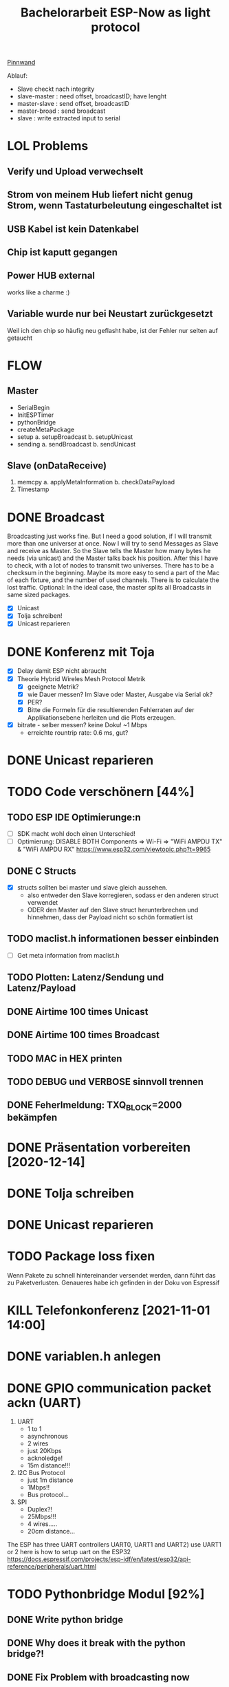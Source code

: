 #+TITLE: Bachelorarbeit ESP-Now as light protocol

[[file:/home/walther/Documents/org-mode/pinnwand.org][Pinnwand]]

Ablauf:
- Slave checkt nach integrity
- slave-master  : need offset, broadcastID; have lenght
- master-slave  : send offset, broadcastID
- master-broad  : send broadcast
- slave         : write extracted input to serial

* LOL Problems
** Verify und Upload verwechselt
** Strom von meinem Hub liefert nicht genug Strom, wenn Tastaturbeleutung eingeschaltet ist
** USB Kabel ist kein Datenkabel
** Chip ist kaputt gegangen
** Power HUB external
works like a charme :)
** Variable wurde nur bei Neustart zurückgesetzt
Weil ich den chip so häufig neu geflasht habe, ist der Fehler nur selten auf getaucht
* FLOW
** Master
- SerialBegin
- InitESPTimer
- pythonBridge
- createMetaPackage
- setup
  a. setupBroadcast
  b. setupUnicast
- sending
  a. sendBroadcast
  b. sendUnicast
** Slave (onDataReceive)
1. memcpy
   a. applyMetaInformation
   b. checkDataPayload
2. Timestamp
* DONE Broadcast
Broadcasting just works fine. But I need a good solution, if I will transmit more than one universer at once.
Now I will try to send Messages as Slave and receive as Master. So the Slave tells the Master how many bytes he needs (via unicast) and the Master talks back his position.
After this I have to check, with a lot of nodes to transmit two universes. There has to be a checksum in the beginning.
Maybe its more easy to send a part of the Mac of each fixture, and the number of used channels. There is to calculate the lost traffic.
Optional: In the ideal case, the master splits all Broadcasts in same sized packages.
- [X] Unicast
- [X] Tolja schreiben!
- [X] Unicast reparieren
* DONE Konferenz mit Toja
  + [X] Delay damit ESP nicht abraucht
  + [X] Theorie Hybrid Wireles Mesh Protocol Metrik
    - [X] geeignete Metrik?
    - [X] wie Dauer messen? Im Slave oder Master, Ausgabe via Serial ok?
    - [X] PER?
    - [X] Bitte die Formeln für die resultierenden Fehlerraten auf der Applikationsebene herleiten und die Plots erzeugen.
  + [X] bitrate - selber messen? keine Doku! ~1 Mbps
    - erreichte rountrip rate: 0.6 ms, gut?
* DONE Unicast reparieren
* TODO Code verschönern [44%]
** TODO ESP IDE Optimierunge:n
- [ ] SDK macht wohl doch einen Unterschied!
- [ ] Optimierung:
  DISABLE BOTH Components => Wi-Fi => "WiFi AMPDU TX" & "WiFi AMPDU RX"
  https://www.esp32.com/viewtopic.php?t=9965
** DONE C Structs
- [X] structs sollten bei master und slave gleich aussehen.
  + also entweder den Slave korregieren, sodass er den anderen struct verwendet
  + ODER den Master auf den Slave struct herunterbrechen und hinnehmen, dass der Payload nicht so schön formatiert ist
** TODO maclist.h informationen besser einbinden
- [ ] Get meta information from maclist.h
** TODO Plotten: Latenz/Sendung und Latenz/Payload
** DONE Airtime 100 times Unicast
** DONE Airtime 100 times Broadcast
** TODO MAC in HEX printen
** TODO DEBUG und VERBOSE sinnvoll trennen
** DONE Feherlmeldung: TXQ_BLOCK=2000 bekämpfen
* DONE Präsentation vorbereiten [2020-12-14]
* DONE Tolja schreiben
* DONE Unicast reparieren
* TODO Package loss fixen
Wenn Pakete zu schnell hintereinander versendet werden, dann führt das zu Paketverlusten. Genaueres habe ich gefinden in der Doku von Espressif
* KILL Telefonkonferenz [2021-11-01 14:00]
* DONE variablen.h anlegen
* DONE GPIO communication packet ackn (UART)
1) UART
   - 1 to 1
   - asynchronous
   - 2 wires
   - just 20Kbps
   - acknoledge!
   - 15m distance!!!
2) I2C Bus Protocol
   - just 1m distance
   - 1Mbps!!
   - Bus protocol...
3) SPI
   - Duplex?!
   - 25Mbps!!!
   - 4 wires.....
   - 20cm distance...
The ESP has three UART controllers UART0, UART1 and UART2) use UART1 or 2
here is how to setup uart on the ESP32
https://docs.espressif.com/projects/esp-idf/en/latest/esp32/api-reference/peripherals/uart.html
* TODO Pythonbridge Modul [92%]
** DONE Write python bridge
** DONE Why does it break with the python bridge?!
** DONE Fix Problem with broadcasting now
** DONE [#A] MAC Adressen vom Master/Slave checken!
** DONE Why broadcast cant find peers?!
Solution: broadcast peer wasnt added correctly. Just if a messsage was incomming. So there was a problem, because the slave and the master did it the same way. So no message could be received and no peer could be added and so sended correctly
** DONE Master stürzt beim Neustart ab. Warum?!
Weil der Chip nicht ausreichend Strom beim Neustart bekommt. wtf.
** DONE matadata -> new constants
** DONE send meta info from master to slaves
** TODO Collect data on chip or direct print to serial? Collect Data from Slave?!
** DONE Should I use uint16_t or uint32_t instead of uint8_t ?!
ESP32...
Aber ich denke das ist schon okay so.
** DONE Wie unterscheidet der Slave elegant zwischen ~meta~ und ~dmx~ paketen?
- Idee: Durch ein meta flag. verbraucht zwar ein byte, ist beim testen allerdings auch wieder fast egal...
- Idee: Durch Paketlänge. Wenn die maximale Paketlänge auf 250 begrenzt ist, meta aber immer 251 nimmt. Dann kann gleich anhand der Paketgröße das Paket eingeordnet werden.
** DONE Sendet Master richtig? Empfängt Slave vollständig?
** DONE Is uint16_t a problem?
there is a cast in the sendMetaAsBroadcast function to uint8_t, this could cause problems
Idee: es könnte eine Lösung sein, werte nur bis 255 zu übergeben, weil die Zahl der Millisekunden eh groß genug sein wird.
Lösung: Nein, es ist kein Problem!
* TODO Understand addPeer and addToPeerList in utlis.ino
- vielleicht hilft eine Funktion, die die gesamte Peerlist ausgibt?!
* DONE change esp_now_register_recv_cb in Abhängigkeit von Unicast/broadcast
Einfach UnicastSetup erneut ausführen?
* DONE Degbug C header chaos
* TODO find related work
* DONE Tolja Mail schreiben
* TODO Espressif Mail schicken?
* DONE dynamic struct
Wenn ich daten verschicke, dann sollen die Pakete natürlich nicht immer MAX_LENGTH haben, deswgen darf das struct nicht direkt so groß angelegt werden.
Lösung: Einfach die Länge des zu übertragenden Signals beschneiden und +1 rechnen
* DONE Extend unicast to work with pythonbridge
* DONE unicast repair sending length
vielleicht einfach mal alles vereinfachen?
* DONE SendMetaInformation AS unicast
Dann kann für broadcast gleich die gefragte id übermittelt werden, aber ich sehe gerade, dass ich das auch schon so machen wollte...
* DONE Split stupid unicast struct
ein Array in dem die Macaddressen gespeichert sind, durch über das iteriert werden kann und eins in dem die Fakedaten gespeichert sind - kann doch nicht so schwer sein!
- in der Funktion master unicast
* TODO Rework Slave Broadcast&Unicast all in one
* DONE !!!BUG!!! isbroadcasting state problem
Wenn isbroadcasting auf 0 gestetzt ist funktioniert es nicht
Wenn isbroadcasting auf 1 gestetz ist funktioniert es
danach funktioniert auch is broadcasting auf 0.
Warum?
*Lösung*: Das Problem war, dass als sendeaddresse die broadcast addresse genommen wurde, die ist erst bekannt, wenn ein setup broadcast ausgeführt wurde...
* DONE !BUG! unicast wont work
* DONE Master ISBRADCAST 0 first BUG
wennn der Master nicht ISBROADCAST 1 zu beginn ausführt, dann kommt es zum fehler,
die pakete werden zwar gesendet, sind aber noch alle mit 0 initialisiert
Idee: der unicast benutzt gerade das broadcast frame, das existiert zu diesem zeitpunkt allerdings noch nicht
* TODO Parameterize slaveCount for the pythonbridge modul
in der unicastmaster:74 läuft etwas falsch
- was bedeutet die variable slaveCount und warum wird sie nicht vom pythonmodul verteilt
- wie sollen die Daten generell verteilt werden?
  z.B.: ein unicastroundtrip mit jeweils 20 Byts

